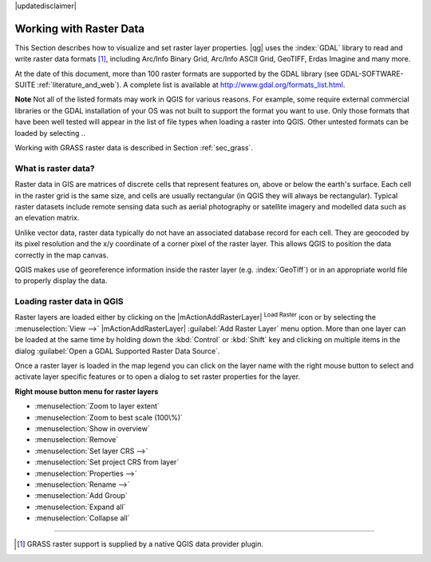 .. comment out this disclaimer (by putting '.. ' in front of it) if file is uptodate with release

|updatedisclaimer|

.. index:: Raster
.. index:: Arc/Info_Binary_Grid, Arc/Info_ASCII_Grid, GeoTIFF
.. index:: Erdas Imagine 

*************************
Working with Raster Data
*************************

.. % when the revision of a section has been finalized,
.. % comment out the following line:
.. %\updatedisclaimer


This Section describes how to visualize and set raster layer properties.
|qg| uses the :index:`GDAL` library to read and write raster data formats [#]_, 
including Arc/Info Binary Grid, Arc/Info ASCII Grid, GeoTIFF, Erdas Imagine 
and many more. 

At the date of this document, more than 100 raster formats are supported 
by the GDAL library (see GDAL-SOFTWARE-SUITE :ref:`literature_and_web`). A complete list is available at 
http://www.gdal.org/formats_list.html.

**Note** Not all of the listed formats may work in QGIS for various 
reasons. For example, some require external commercial libraries or 
the GDAL installation of your OS was not built to support the format you want
to use. Only those formats that have been well tested will appear in the list
of file types when loading a raster into QGIS. Other untested formats can 
be loaded by selecting *.*.

Working with GRASS raster data is described in Section :ref:`sec_grass`.


What is raster data?
====================

Raster data in GIS are matrices of discrete cells that represent features on,
above or below the earth's surface. Each cell in the raster grid is the same
size, and cells are usually rectangular (in QGIS they will always be
rectangular). Typical raster datasets include remote sensing data such as
aerial photography or satellite imagery and modelled data such as an elevation
matrix.

Unlike vector data, raster data typically do not have an associated database
record for each cell. They are geocoded by its pixel resolution and the x/y
coordinate of a corner pixel of the raster layer. This allows QGIS to position
the data correctly in the map canvas.

QGIS makes use of georeference information inside the raster layer (e.g. :index:`GeoTiff`)
or in an appropriate world file to properly display the data.

.. index:: loading_raster

.. _load_raster:

Loading raster data in QGIS
===========================

Raster layers are loaded either by clicking on the |mActionAddRasterLayer| 
:sup:`Load Raster` icon or by selecting the :menuselection:`View -->` 
|mActionAddRasterLayer| :guilabel:`Add Raster Layer` menu option. More than one 
layer can be loaded at the same time by holding down the :kbd:`Control` or 
:kbd:`Shift` key and clicking on multiple items in the dialog 
:guilabel:`Open a GDAL Supported Raster Data Source`.
 

Once a raster layer is loaded in the map legend you can click on the layer name with the
right mouse button to select and activate layer specific features or to open
a dialog to set raster properties for the layer.

**Right mouse button menu for raster layers**

.. [label=--]

* :menuselection:`Zoom to layer extent`
* :menuselection:`Zoom to best scale (100\%)`
* :menuselection:`Show in overview`
* :menuselection:`Remove`
* :menuselection:`Set layer CRS -->`
* :menuselection:`Set project CRS from layer`
* :menuselection:`Properties -->`
* :menuselection:`Rename -->`
* :menuselection:`Add Group`
* :menuselection:`Expand all`
* :menuselection:`Collapse all`

----
 
.. [#] GRASS raster support is supplied by a native QGIS data provider plugin. 
